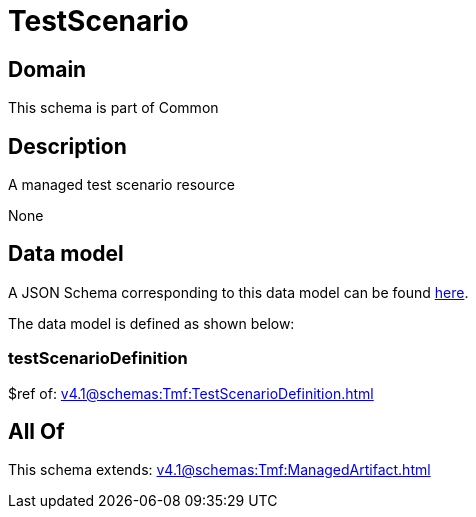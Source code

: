 = TestScenario

[#domain]
== Domain

This schema is part of Common

[#description]
== Description

A managed test scenario resource

None

[#data_model]
== Data model

A JSON Schema corresponding to this data model can be found https://tmforum.org[here].

The data model is defined as shown below:


=== testScenarioDefinition
$ref of: xref:v4.1@schemas:Tmf:TestScenarioDefinition.adoc[]


[#all_of]
== All Of

This schema extends: xref:v4.1@schemas:Tmf:ManagedArtifact.adoc[]
